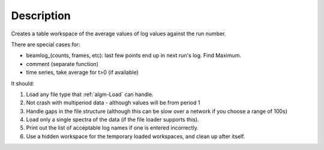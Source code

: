 .. algorithm::

.. summary::

.. alias::

.. properties::

Description
-----------

Creates a table workspace of the average values of log values against
the run number.

There are special cases for:

-  beamlog\_(counts, frames, etc): last few points end up in next run's
   log. Find Maximum.
-  comment (separate function)
-  time series, take average for t>0 (if available)

It should:

#. Load any file type that :ref:`algm-Load` can handle.
#. Not crash with multiperiod data - although values will be from period
   1
#. Handle gaps in the file structure (although this can be slow over a
   network if you choose a range of 100s)
#. Load only a single spectra of the data (if the file loader supports
   this).
#. Print out the list of acceptable log names if one is entered
   incorrectly.
#. Use a hidden workspace for the temporary loaded workspaces, and clean
   up after itself.

.. categories::
